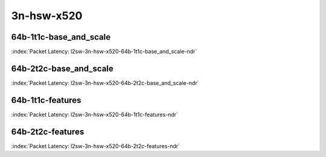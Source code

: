 
.. raw:: latex

    \clearpage

.. raw:: html

    <script type="text/javascript">

        function getDocHeight(doc) {
            doc = doc || document;
            var body = doc.body, html = doc.documentElement;
            var height = Math.max( body.scrollHeight, body.offsetHeight,
                html.clientHeight, html.scrollHeight, html.offsetHeight );
            return height;
        }

        function setIframeHeight(id) {
            var ifrm = document.getElementById(id);
            var doc = ifrm.contentDocument? ifrm.contentDocument:
                ifrm.contentWindow.document;
            ifrm.style.visibility = 'hidden';
            ifrm.style.height = "10px"; // reset to minimal height ...
            // IE opt. for bing/msn needs a bit added or scrollbar appears
            ifrm.style.height = getDocHeight( doc ) + 4 + "px";
            ifrm.style.visibility = 'visible';
        }

    </script>

3n-hsw-x520
~~~~~~~~~~~

64b-1t1c-base_and_scale
-----------------------

.. raw:: html

    <center><b>

:index:`Packet Latency: l2sw-3n-hsw-x520-64b-1t1c-base_and_scale-ndr`

.. raw:: html

    </b>
    <iframe id="ifrm01" onload="setIframeHeight(this.id)" width="700" frameborder="0" scrolling="no" src="../../_static/vpp/l2sw-3n-hsw-x520-64b-1t1c-base_and_scale-ndr-lat.html"></iframe>
    <p><br><br></p>
    </center>

.. raw:: latex

    \begin{figure}[H]
        \centering
            \graphicspath{{../_build/_static/vpp/}}
            \includegraphics[clip, trim=0cm 0cm 5cm 0cm, width=0.70\textwidth]{l2sw-3n-hsw-x520-64b-1t1c-base_and_scale-ndr-lat}
            \label{fig:l2sw-3n-hsw-x520-64b-1t1c-base_and_scale-ndr-lat}
    \end{figure}

.. raw:: latex

    \clearpage

64b-2t2c-base_and_scale
-----------------------

.. raw:: html

    <center><b>

:index:`Packet Latency: l2sw-3n-hsw-x520-64b-2t2c-base_and_scale-ndr`

.. raw:: html

    </b>
    <iframe id="ifrm02" onload="setIframeHeight(this.id)" width="700" frameborder="0" scrolling="no" src="../../_static/vpp/l2sw-3n-hsw-x520-64b-2t2c-base_and_scale-ndr-lat.html"></iframe>
    <p><br><br></p>
    </center>

.. raw:: latex

    \begin{figure}[H]
        \centering
            \graphicspath{{../_build/_static/vpp/}}
            \includegraphics[clip, trim=0cm 0cm 5cm 0cm, width=0.70\textwidth]{l2sw-3n-hsw-x520-64b-2t2c-base_and_scale-ndr-lat}
            \label{fig:l2sw-3n-hsw-x520-64b-2t2c-base_and_scale-ndr-lat}
    \end{figure}

.. raw:: latex

    \clearpage

64b-1t1c-features
-----------------

.. raw:: html

    <center><b>

:index:`Packet Latency: l2sw-3n-hsw-x520-64b-1t1c-features-ndr`

.. raw:: html

    </b>
    <iframe id="ifrm03" onload="setIframeHeight(this.id)" width="700" frameborder="0" scrolling="no" src="../../_static/vpp/l2sw-3n-hsw-x520-64b-1t1c-features-ndr-lat.html"></iframe>
    <p><br><br></p>
    </center>

.. raw:: latex

    \begin{figure}[H]
        \centering
            \graphicspath{{../_build/_static/vpp/}}
            \includegraphics[clip, trim=0cm 0cm 5cm 0cm, width=0.70\textwidth]{l2sw-3n-hsw-x520-64b-1t1c-features-ndr-lat}
            \label{fig:l2sw-3n-hsw-x520-64b-1t1c-features-ndr-lat}
    \end{figure}

.. raw:: latex

    \clearpage

64b-2t2c-features
-----------------

.. raw:: html

    <center><b>

:index:`Packet Latency: l2sw-3n-hsw-x520-64b-2t2c-features-ndr`

.. raw:: html

    </b>
    <iframe id="ifrm04" onload="setIframeHeight(this.id)" width="700" frameborder="0" scrolling="no" src="../../_static/vpp/l2sw-3n-hsw-x520-64b-2t2c-features-ndr-lat.html"></iframe>
    <p><br><br></p>
    </center>

.. raw:: latex

    \begin{figure}[H]
        \centering
            \graphicspath{{../_build/_static/vpp/}}
            \includegraphics[clip, trim=0cm 0cm 5cm 0cm, width=0.70\textwidth]{l2sw-3n-hsw-x520-64b-2t2c-features-ndr-lat}
            \label{fig:l2sw-3n-hsw-x520-64b-2t2c-features-ndr-lat}
    \end{figure}
